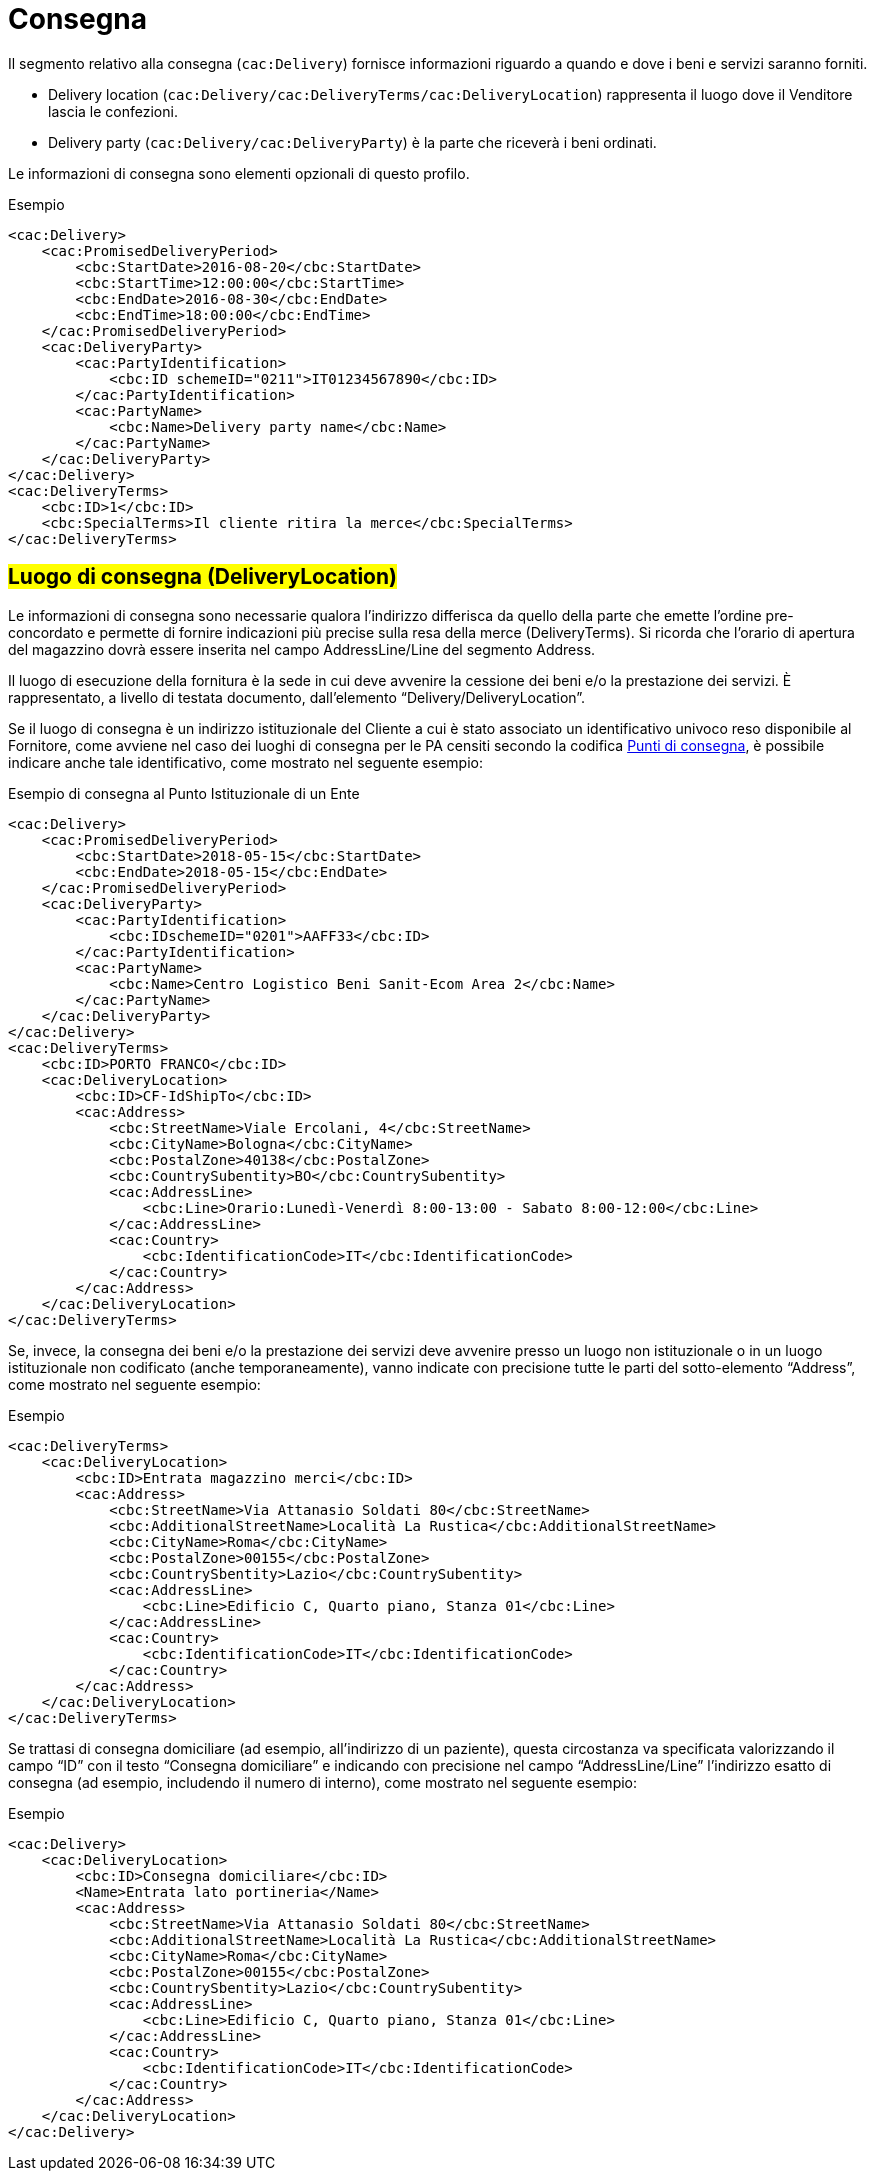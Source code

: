 = Consegna

Il segmento relativo alla consegna (`cac:Delivery`) fornisce informazioni riguardo a quando e dove i beni e servizi saranno forniti.

* Delivery location (`cac:Delivery/cac:DeliveryTerms/cac:DeliveryLocation`) rappresenta il luogo dove il Venditore lascia le confezioni.
* Delivery party (`cac:Delivery/cac:DeliveryParty`) è la parte che riceverà i beni ordinati.

Le informazioni di consegna sono elementi opzionali di questo profilo.

.Esempio
[source, xml, indent=0]
----
<cac:Delivery>
    <cac:PromisedDeliveryPeriod>
        <cbc:StartDate>2016-08-20</cbc:StartDate>
        <cbc:StartTime>12:00:00</cbc:StartTime>
        <cbc:EndDate>2016-08-30</cbc:EndDate>
        <cbc:EndTime>18:00:00</cbc:EndTime>
    </cac:PromisedDeliveryPeriod>
    <cac:DeliveryParty>
        <cac:PartyIdentification>
            <cbc:ID schemeID="0211">IT01234567890</cbc:ID>
        </cac:PartyIdentification>
        <cac:PartyName>
            <cbc:Name>Delivery party name</cbc:Name>
        </cac:PartyName>
    </cac:DeliveryParty>
</cac:Delivery>
<cac:DeliveryTerms>
    <cbc:ID>1</cbc:ID>
    <cbc:SpecialTerms>Il cliente ritira la merce</cbc:SpecialTerms>
</cac:DeliveryTerms>
----

:leveloffset: +1

= #Luogo di consegna (DeliveryLocation)#

Le informazioni di consegna sono necessarie qualora l’indirizzo differisca da quello della parte che emette l’ordine pre-concordato e permette di fornire indicazioni più precise sulla resa della merce (DeliveryTerms). Si ricorda che l’orario di apertura del magazzino dovrà essere inserita nel campo AddressLine/Line del segmento Address.

Il luogo di esecuzione della fornitura è la sede in cui deve avvenire la cessione dei beni e/o la prestazione dei servizi. È rappresentato, a livello di testata documento, dall’elemento “Delivery/DeliveryLocation”. +

Se il luogo di consegna è un indirizzo istituzionale del Cliente a cui è stato associato un identificativo univoco reso disponibile al Fornitore, come avviene nel caso dei luoghi di consegna per le PA censiti secondo la codifica https://www.puntidiconsegna-nso.it/[Punti di consegna], è possibile indicare anche tale identificativo, come mostrato nel seguente esempio:

.Esempio di consegna al Punto Istituzionale di un Ente
[source, xml, indent=0]
----
<cac:Delivery>
    <cac:PromisedDeliveryPeriod>
        <cbc:StartDate>2018-05-15</cbc:StartDate>
        <cbc:EndDate>2018-05-15</cbc:EndDate>
    </cac:PromisedDeliveryPeriod>
    <cac:DeliveryParty>
        <cac:PartyIdentification>
            <cbc:IDschemeID="0201">AAFF33</cbc:ID>
        </cac:PartyIdentification>
        <cac:PartyName>
            <cbc:Name>Centro Logistico Beni Sanit-Ecom Area 2</cbc:Name>
        </cac:PartyName>
    </cac:DeliveryParty>
</cac:Delivery>
<cac:DeliveryTerms>
    <cbc:ID>PORTO FRANCO</cbc:ID>
    <cac:DeliveryLocation>
        <cbc:ID>CF-IdShipTo</cbc:ID>
        <cac:Address>
            <cbc:StreetName>Viale Ercolani, 4</cbc:StreetName>
            <cbc:CityName>Bologna</cbc:CityName>
            <cbc:PostalZone>40138</cbc:PostalZone>
            <cbc:CountrySubentity>BO</cbc:CountrySubentity>
            <cac:AddressLine>
                <cbc:Line>Orario:Lunedì-Venerdì 8:00-13:00 - Sabato 8:00-12:00</cbc:Line>
            </cac:AddressLine>
            <cac:Country>
                <cbc:IdentificationCode>IT</cbc:IdentificationCode>
            </cac:Country>
        </cac:Address>
    </cac:DeliveryLocation>
</cac:DeliveryTerms>
----

Se, invece, la consegna dei beni e/o la prestazione dei servizi deve avvenire presso un luogo non istituzionale o in un luogo istituzionale non codificato (anche temporaneamente), vanno indicate con precisione tutte le parti del sotto-elemento “Address”,  come mostrato nel seguente esempio:

.Esempio
[source, xml, indent=0]
----
<cac:DeliveryTerms>
    <cac:DeliveryLocation>
        <cbc:ID>Entrata magazzino merci</cbc:ID>
        <cac:Address>
            <cbc:StreetName>Via Attanasio Soldati 80</cbc:StreetName>
            <cbc:AdditionalStreetName>Località La Rustica</cbc:AdditionalStreetName>
            <cbc:CityName>Roma</cbc:CityName>
            <cbc:PostalZone>00155</cbc:PostalZone>
            <cbc:CountrySbentity>Lazio</cbc:CountrySubentity>
            <cac:AddressLine>
                <cbc:Line>Edificio C, Quarto piano, Stanza 01</cbc:Line>
            </cac:AddressLine>
            <cac:Country>
                <cbc:IdentificationCode>IT</cbc:IdentificationCode>
            </cac:Country>
        </cac:Address>
    </cac:DeliveryLocation>
</cac:DeliveryTerms>
----

Se trattasi di consegna domiciliare (ad esempio, all’indirizzo di un paziente), questa circostanza va specificata valorizzando il campo “ID” con il testo “Consegna domiciliare” e indicando con precisione nel campo “AddressLine/Line” l’indirizzo esatto di consegna (ad esempio, includendo il numero di interno), come mostrato nel seguente esempio:


.Esempio
[source, xml, indent=0]
----
<cac:Delivery>
    <cac:DeliveryLocation>
        <cbc:ID>Consegna domiciliare</cbc:ID>
        <Name>Entrata lato portineria</Name>
        <cac:Address>
            <cbc:StreetName>Via Attanasio Soldati 80</cbc:StreetName>
            <cbc:AdditionalStreetName>Località La Rustica</cbc:AdditionalStreetName>
            <cbc:CityName>Roma</cbc:CityName>
            <cbc:PostalZone>00155</cbc:PostalZone>
            <cbc:CountrySbentity>Lazio</cbc:CountrySubentity>
            <cac:AddressLine>
                <cbc:Line>Edificio C, Quarto piano, Stanza 01</cbc:Line>
            </cac:AddressLine>
            <cac:Country>
                <cbc:IdentificationCode>IT</cbc:IdentificationCode>
            </cac:Country>
        </cac:Address>
    </cac:DeliveryLocation>
</cac:Delivery>
----

:leveloffset: -1


